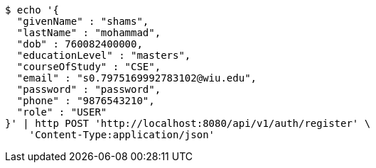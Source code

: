 [source,bash]
----
$ echo '{
  "givenName" : "shams",
  "lastName" : "mohammad",
  "dob" : 760082400000,
  "educationLevel" : "masters",
  "courseOfStudy" : "CSE",
  "email" : "s0.7975169992783102@wiu.edu",
  "password" : "password",
  "phone" : "9876543210",
  "role" : "USER"
}' | http POST 'http://localhost:8080/api/v1/auth/register' \
    'Content-Type:application/json'
----